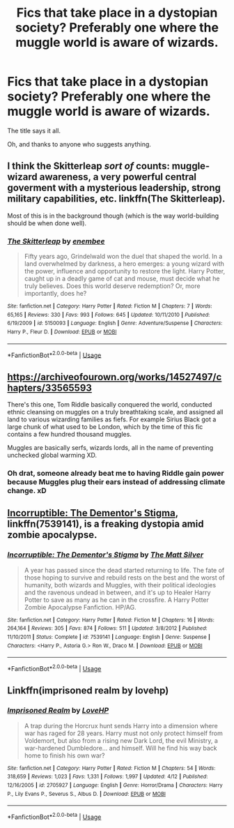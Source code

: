 #+TITLE: Fics that take place in a dystopian society? Preferably one where the muggle world is aware of wizards.

* Fics that take place in a dystopian society? Preferably one where the muggle world is aware of wizards.
:PROPERTIES:
:Author: CloakedDarkness
:Score: 10
:DateUnix: 1529165948.0
:DateShort: 2018-Jun-16
:FlairText: Request
:END:
The title says it all.

Oh, and thanks to anyone who suggests anything.


** I think the Skitterleap /sort of/ counts: muggle-wizard awareness, a very powerful central goverment with a mysterious leadership, strong military capabilities, etc. linkffn(The Skitterleap).

Most of this is in the background though (which is the way world-building should be when done well).
:PROPERTIES:
:Author: XeshTrill
:Score: 7
:DateUnix: 1529168263.0
:DateShort: 2018-Jun-16
:END:

*** [[https://www.fanfiction.net/s/5150093/1/][*/The Skitterleap/*]] by [[https://www.fanfiction.net/u/980211/enembee][/enembee/]]

#+begin_quote
  Fifty years ago, Grindelwald won the duel that shaped the world. In a land overwhelmed by darkness, a hero emerges: a young wizard with the power, influence and opportunity to restore the light. Harry Potter, caught up in a deadly game of cat and mouse, must decide what he truly believes. Does this world deserve redemption? Or, more importantly, does he?
#+end_quote

^{/Site/:} ^{fanfiction.net} ^{*|*} ^{/Category/:} ^{Harry} ^{Potter} ^{*|*} ^{/Rated/:} ^{Fiction} ^{M} ^{*|*} ^{/Chapters/:} ^{7} ^{*|*} ^{/Words/:} ^{65,165} ^{*|*} ^{/Reviews/:} ^{330} ^{*|*} ^{/Favs/:} ^{993} ^{*|*} ^{/Follows/:} ^{645} ^{*|*} ^{/Updated/:} ^{10/11/2010} ^{*|*} ^{/Published/:} ^{6/19/2009} ^{*|*} ^{/id/:} ^{5150093} ^{*|*} ^{/Language/:} ^{English} ^{*|*} ^{/Genre/:} ^{Adventure/Suspense} ^{*|*} ^{/Characters/:} ^{Harry} ^{P.,} ^{Fleur} ^{D.} ^{*|*} ^{/Download/:} ^{[[http://www.ff2ebook.com/old/ffn-bot/index.php?id=5150093&source=ff&filetype=epub][EPUB]]} ^{or} ^{[[http://www.ff2ebook.com/old/ffn-bot/index.php?id=5150093&source=ff&filetype=mobi][MOBI]]}

--------------

*FanfictionBot*^{2.0.0-beta} | [[https://github.com/tusing/reddit-ffn-bot/wiki/Usage][Usage]]
:PROPERTIES:
:Author: FanfictionBot
:Score: 1
:DateUnix: 1529168282.0
:DateShort: 2018-Jun-16
:END:


** [[https://archiveofourown.org/works/14527497/chapters/33565593]]

There's this one, Tom Riddle basically conquered the world, conducted ethnic cleansing on muggles on a truly breathtaking scale, and assigned all land to various wizarding families as fiefs. For example Sirius Black got a large chunk of what used to be London, which by the time of this fic contains a few hundred thousand muggles.

Muggles are basically serfs, wizards lords, all in the name of preventing unchecked global warming XD.
:PROPERTIES:
:Author: eric1221bday
:Score: 9
:DateUnix: 1529166874.0
:DateShort: 2018-Jun-16
:END:

*** Oh drat, someone already beat me to having Riddle gain power because Muggles plug their ears instead of addressing climate change. xD
:PROPERTIES:
:Author: MindForgedManacle
:Score: 4
:DateUnix: 1529172495.0
:DateShort: 2018-Jun-16
:END:


** [[https://www.fanfiction.net/s/7539141/1/Incorruptible-The-Dementor-s-Stigma][Incorruptible: The Dementor's Stigma]], linkffn(7539141), is a freaking dystopia amid zombie apocalypse.
:PROPERTIES:
:Author: InquisitorCOC
:Score: 2
:DateUnix: 1529191619.0
:DateShort: 2018-Jun-17
:END:

*** [[https://www.fanfiction.net/s/7539141/1/][*/Incorruptible: The Dementor's Stigma/*]] by [[https://www.fanfiction.net/u/1490083/The-Matt-Silver][/The Matt Silver/]]

#+begin_quote
  A year has passed since the dead started returning to life. The fate of those hoping to survive and rebuild rests on the best and the worst of humanity, both wizards and Muggles, with their political ideologies and the ravenous undead in between, and it's up to Healer Harry Potter to save as many as he can in the crossfire. A Harry Potter Zombie Apocalypse Fanfiction. HP/AG.
#+end_quote

^{/Site/:} ^{fanfiction.net} ^{*|*} ^{/Category/:} ^{Harry} ^{Potter} ^{*|*} ^{/Rated/:} ^{Fiction} ^{M} ^{*|*} ^{/Chapters/:} ^{16} ^{*|*} ^{/Words/:} ^{264,164} ^{*|*} ^{/Reviews/:} ^{305} ^{*|*} ^{/Favs/:} ^{874} ^{*|*} ^{/Follows/:} ^{511} ^{*|*} ^{/Updated/:} ^{3/8/2012} ^{*|*} ^{/Published/:} ^{11/10/2011} ^{*|*} ^{/Status/:} ^{Complete} ^{*|*} ^{/id/:} ^{7539141} ^{*|*} ^{/Language/:} ^{English} ^{*|*} ^{/Genre/:} ^{Suspense} ^{*|*} ^{/Characters/:} ^{<Harry} ^{P.,} ^{Astoria} ^{G.>} ^{Ron} ^{W.,} ^{Draco} ^{M.} ^{*|*} ^{/Download/:} ^{[[http://www.ff2ebook.com/old/ffn-bot/index.php?id=7539141&source=ff&filetype=epub][EPUB]]} ^{or} ^{[[http://www.ff2ebook.com/old/ffn-bot/index.php?id=7539141&source=ff&filetype=mobi][MOBI]]}

--------------

*FanfictionBot*^{2.0.0-beta} | [[https://github.com/tusing/reddit-ffn-bot/wiki/Usage][Usage]]
:PROPERTIES:
:Author: FanfictionBot
:Score: 1
:DateUnix: 1529191632.0
:DateShort: 2018-Jun-17
:END:


** Linkffn(imprisoned realm by lovehp)
:PROPERTIES:
:Author: ello_arry
:Score: 2
:DateUnix: 1529219892.0
:DateShort: 2018-Jun-17
:END:

*** [[https://www.fanfiction.net/s/2705927/1/][*/Imprisoned Realm/*]] by [[https://www.fanfiction.net/u/245967/LoveHP][/LoveHP/]]

#+begin_quote
  A trap during the Horcrux hunt sends Harry into a dimension where war has raged for 28 years. Harry must not only protect himself from Voldemort, but also from a rising new Dark Lord, the evil Ministry, a war-hardened Dumbledore... and himself. Will he find his way back home to finish his own war?
#+end_quote

^{/Site/:} ^{fanfiction.net} ^{*|*} ^{/Category/:} ^{Harry} ^{Potter} ^{*|*} ^{/Rated/:} ^{Fiction} ^{M} ^{*|*} ^{/Chapters/:} ^{54} ^{*|*} ^{/Words/:} ^{318,659} ^{*|*} ^{/Reviews/:} ^{1,023} ^{*|*} ^{/Favs/:} ^{1,331} ^{*|*} ^{/Follows/:} ^{1,997} ^{*|*} ^{/Updated/:} ^{4/12} ^{*|*} ^{/Published/:} ^{12/16/2005} ^{*|*} ^{/id/:} ^{2705927} ^{*|*} ^{/Language/:} ^{English} ^{*|*} ^{/Genre/:} ^{Horror/Drama} ^{*|*} ^{/Characters/:} ^{Harry} ^{P.,} ^{Lily} ^{Evans} ^{P.,} ^{Severus} ^{S.,} ^{Albus} ^{D.} ^{*|*} ^{/Download/:} ^{[[http://www.ff2ebook.com/old/ffn-bot/index.php?id=2705927&source=ff&filetype=epub][EPUB]]} ^{or} ^{[[http://www.ff2ebook.com/old/ffn-bot/index.php?id=2705927&source=ff&filetype=mobi][MOBI]]}

--------------

*FanfictionBot*^{2.0.0-beta} | [[https://github.com/tusing/reddit-ffn-bot/wiki/Usage][Usage]]
:PROPERTIES:
:Author: FanfictionBot
:Score: 1
:DateUnix: 1529220000.0
:DateShort: 2018-Jun-17
:END:
